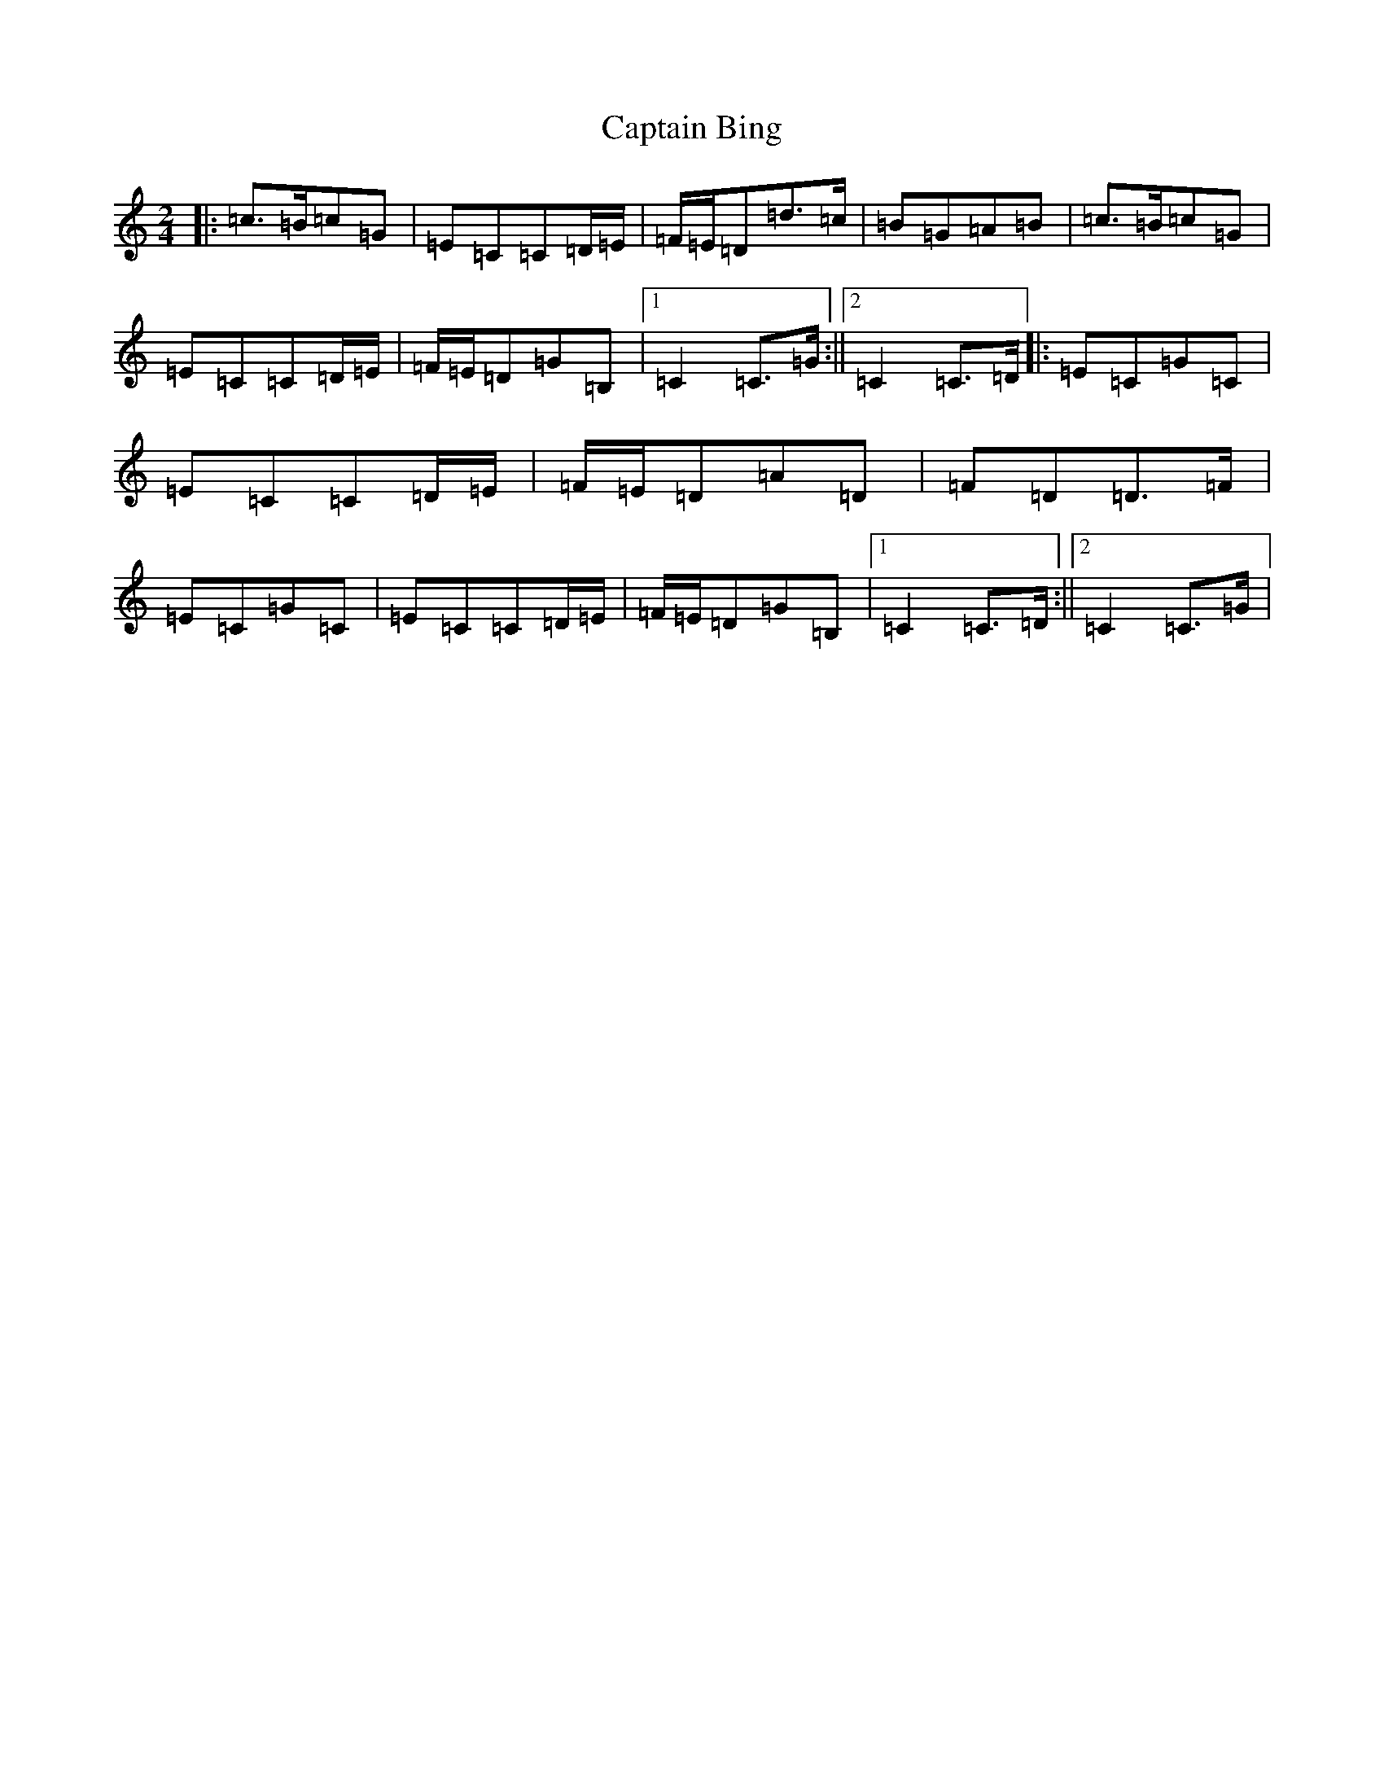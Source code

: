 X: 3143
T: Captain Bing
S: https://thesession.org/tunes/8624#setting8624
R: polka
M:2/4
L:1/8
K: C Major
|:=c>=B=c=G|=E=C=C=D/2=E/2|=F/2=E/2=D=d>=c|=B=G=A=B|=c>=B=c=G|=E=C=C=D/2=E/2|=F/2=E/2=D=G=B,|1=C2=C>=G:||2=C2=C>=D|:=E=C=G=C|=E=C=C=D/2=E/2|=F/2=E/2=D=A=D|=F=D=D>=F|=E=C=G=C|=E=C=C=D/2=E/2|=F/2=E/2=D=G=B,|1=C2=C>=D:||2=C2=C>=G|